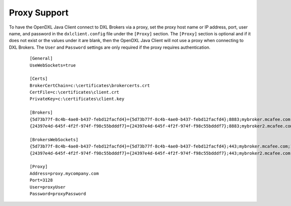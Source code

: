 Proxy Support
=============

To have the OpenDXL Java Client connect to DXL Brokers via a proxy, set the proxy host name or IP address, port,
user name, and password in the ``dxlclient.config`` file under the ``[Proxy]`` section. The ``[Proxy]``
section is optional and if it does not exist or the values under it are blank, then the
OpenDXL Java Client will not use a proxy when connecting to DXL Brokers.  The ``User`` and ``Password`` settings are
only required if the proxy requires authentication.

       .. parsed-literal::

          [General]
          UseWebSockets=true

          [Certs]
          BrokerCertChain=c:\\certificates\\brokercerts.crt
          CertFile=c:\\certificates\\client.crt
          PrivateKey=c:\\certificates\\client.key

          [Brokers]
          {5d73b77f-8c4b-4ae0-b437-febd12facfd4}={5d73b77f-8c4b-4ae0-b437-febd12facfd4};8883;mybroker.mcafee.com;192.168.1.12
          {24397e4d-645f-4f2f-974f-f98c55bdddf7}={24397e4d-645f-4f2f-974f-f98c55bdddf7};8883;mybroker2.mcafee.com;192.168.1.13

          [BrokersWebSockets]
          {5d73b77f-8c4b-4ae0-b437-febd12facfd4}={5d73b77f-8c4b-4ae0-b437-febd12facfd4};443;mybroker.mcafee.com;192.168.1.12
          {24397e4d-645f-4f2f-974f-f98c55bdddf7}={24397e4d-645f-4f2f-974f-f98c55bdddf7};443;mybroker2.mcafee.com;192.168.1.13

          [Proxy]
          Address=proxy.mycompany.com
          Port=3128
          User=proxyUser
          Password=proxyPassword
